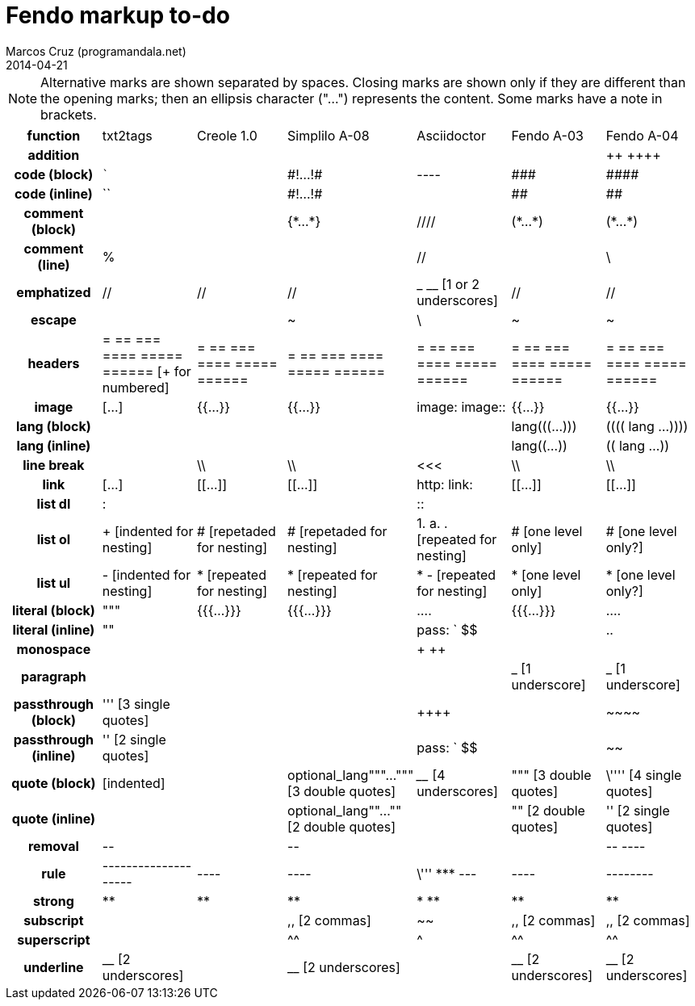 = Fendo markup to-do
Marcos Cruz (programandala.net)
2014-04-21

////

2014-04-07: Start as part of <fendo.to-do.txt>. First table, with
current Fendo, future Fendo and Asciidoctor. Unfinished.

2014-04-20: Extracted to <fendo.to-do.markup.adoc>. Completed. Added
Creole and Simplilo. Columns reordered.

2014-04-21: Added txt2tags.


////

NOTE: Alternative marks are shown separated by spaces. Closing marks
are shown only if they are different than the opening marks; then an
ellipsis character ("…") represents the content. Some marks have a
note in brackets.

[cols="h,<,<,<,<,<,<"]
|===
| function
| txt2tags
| Creole 1.0
| Simplilo A-08
| Asciidoctor
| Fendo A-03
| Fendo A-04

| addition
|
|
|
|
|
| &#43;&#43; &#43;&#43;&#43;&#43;
| code (block)
| ```
|
| \#!…!#
| ----
| \###
| \####
| code (inline)
| ``
|
| \#!…!#
|
| ##
| ##
| comment (block)
|
|
| {\*…*}
| ////
| (\*…*)
| (\*…*)
| comment (line)
| %
|
|
| //
|
| \
| emphatized
| //
| //
| //
| _ __ [1 or 2 underscores]
| //
| //
| escape
|
|
| ~
| \
| ~
| ~
| headers
| = == === ==== ===== ====== [+ for numbered]
| = == === ==== ===== ======
| = == === ==== ===== ======
| = == === ==== ===== ======
| = == === ==== ===== ======
| = == === ==== ===== ======
| image
| […]
| {{…}}
| {{…}}
| image: image::
| {{…}}
| {{…}}
| lang (block)
|
|
|
|
| lang&#40;&#40;&#40;…)))
| &#40;&#40;&#40;&#40; lang …))))
| lang (inline)
|
|
|
|
| lang&#40;&#40;…))
| &#40;&#40; lang …))
| line break
|
| \\
| \\
| <<<
| \\
| \\
| link
| […]
| [[…]]
| [[…]]
| http: link:
| [[…]]
| [[…]]
| list dl
| :
|
|
| ::
|
|
| list ol
| + [indented for nesting]
| # [repetaded for nesting]
| # [repetaded for nesting]
| 1. a. . [repeated for nesting]
| # [one level only]
| # [one level only?]
| list ul
| - [indented for nesting]
| * [repeated for nesting]
| * [repeated for nesting]
| * - [repeated for nesting]
| * [one level only]
| * [one level only?]
| literal (block)
| """
| {{{…}}}
| {{{…}}}
| ....
| {{{…}}}
| ....
| literal (inline)
| ""
|
|
| pass: ` $$
|
| ..
| monospace
|
|
|
| + ++
|
|
| paragraph
|
|
|
|
| _ [1 underscore]
| _ [1 underscore]
| passthrough (block)
| ''' [3 single quotes]
| 
|
| &#43;&#43;&#43;&#43;
|
| \~~~~
| passthrough (inline)
| '' [2 single quotes]
|
|
| pass: ` $$
|
| ~~
| quote (block)
| [indented]
|
| optional_lang"""…""" [3 double quotes]
| ____ [4 underscores]
| """ [3 double quotes]
| \'''' [4 single quotes]
| quote (inline)
|
|
| optional_lang""…"" [2 double quotes]
|
| "" [2 double quotes]
| '' [2 single quotes]
| removal
| \--
|
| \--
|
|
| \-- ----
| rule
| --------------------
| ----
| ----
| \''' \*** ---
| ----
| --------
| strong
| **
| **
| **
| * **
| **
| **
| subscript
|
|
| ,, [2 commas]
| ~~
| ,, [2 commas]
| ,, [2 commas]
| superscript
|
|
| ^^
| ^
| ^^
| ^^
| underline
| __ [2 underscores]
|
| __ [2 underscores]
|
| __ [2 underscores]
| __ [2 underscores]
|===

